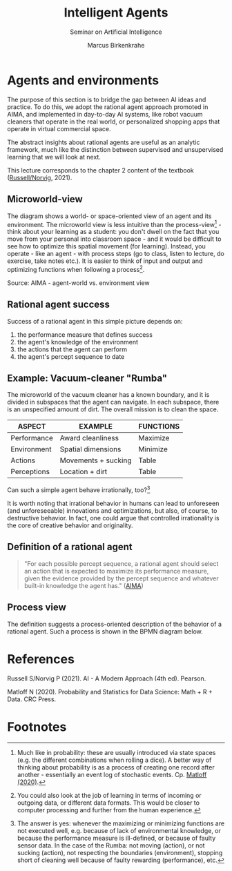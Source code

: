 #+TITLE:Intelligent Agents
#+AUTHOR: Marcus Birkenkrahe
#+Subtitle: Seminar on Artificial Intelligence
#+OPTIONS: toc:nil num:nil ^:nil
#+INFOJS_OPT: :view:info
* Agents and environments

  The purpose of this section is to bridge the gap between AI ideas
  and practice. To do this, we adopt the rational agent approach
  promoted in AIMA, and implemented in day-to-day AI systems, like
  robot vacuum cleaners that operate in the real world, or
  personalized shopping apps that operate in virtual commercial space.

  The abstract insights about rational agents are useful as an
  analytic framework, much like the distinction between supervised and
  unsupervised learning that we will look at next.

  This lecture corresponds to the chapter 2 content of the textbook
  ([[aima][Russell/Norvig]], 2021).
  
** Microworld-view

   The diagram shows a world- or space-oriented view of an agent and
   its environment. The microworld view is less intuitive than the
   process-view[fn:1] - think about your learning as a student: you
   don't dwell on the fact that you move from your personal into
   classroom space - and it would be difficult to see how to optimize
   this spatial movement (for learning). Instead, you operate - like
   an agent - with process steps (go to class, listen to lecture, do
   exercise, take notes etc.). It is easier to think of input and
   output and optimizing functions when following a process[fn:2].

   [[./img/agents.png]]

   Source: AIMA - agent-world vs. environment view

** Rational agent success

   Success of a rational agent in this simple picture depends on:

   1) the performance measure that defines success
   2) the agent's knowledge of the environment
   3) the actions that the agent can perform
   4) the agent's percept sequence to date

** Example: Vacuum-cleaner "Rumba"

   The microworld of the vacuum cleaner has a known boundary, and it
   is divided in subspaces that the agent can navigate. In each
   subspace, there is an unspecified amount of dirt. The overall
   mission is to clean the space.

   [[./img/vacuum.png]]

   | ASPECT      | EXAMPLE             | FUNCTIONS |
   |-------------+---------------------+-----------|
   | Performance | Award cleanliness   | Maximize  |
   | Environment | Spatial dimensions  | Minimize  |
   | Actions     | Movements + sucking | Table     |
   | Perceptions | Location + dirt     | Table     |

   Can such a simple agent behave irrationally, too?[fn:3]

   It is worth noting that irrational behavior in humans can lead to
   unforeseen (and unforeseeable) innovations and optimizations, but
   also, of course, to destructive behavior. In fact, one could argue
   that controlled irrationality is the core of creative behavior and
   originality.

**  Definition of a rational agent
   
   #+begin_quote
   "For each possible percept sequence, a rational agent should select
   an action that is expected to maximize its performance measure,
   given the evidence provided by the percept sequence and whatever
   built-in knowledge the agent has." ([[aima][AIMA]])
   #+end_quote

** Process view

   The definition suggests a process-oriented description of the
   behavior of a rational agent. Such a process is shown in the BPMN
   diagram below.

   [[./img/agents_and_environments.png]]

* References

  <<aima>> Russell S/Norvig P (2021). AI - A Modern Approach (4th
  ed). Pearson.
  
  <<matloff>> Matloff N (2020). Probability and Statistics for Data
  Science: Math + R + Data. CRC Press.

* Footnotes

[fn:3]The answer is yes: whenever the maximizing or minimizing
functions are not executed well, e.g. because of lack of environmental
knowledge, or because the performance measure is ill-defined, or
because of faulty sensor data. In the case of the Rumba: not moving
(action), or not sucking (action), not respecting the boundaries
(environment), stopping short of cleaning well because of faulty
rewarding (performance), etc.

[fn:2]You could also look at the job of learning in terms of incoming
or outgoing data, or different data formats. This would be closer to
computer processing and further from the human experience.

[fn:1]Much like in probability: these are usually introduced via state
spaces (e.g. the different combinations when rolling a dice). A better
way of thinking about probability is as a process of creating one
record after another - essentially an event log of stochastic
events. Cp. [[matloff][Matloff (2020)]].
